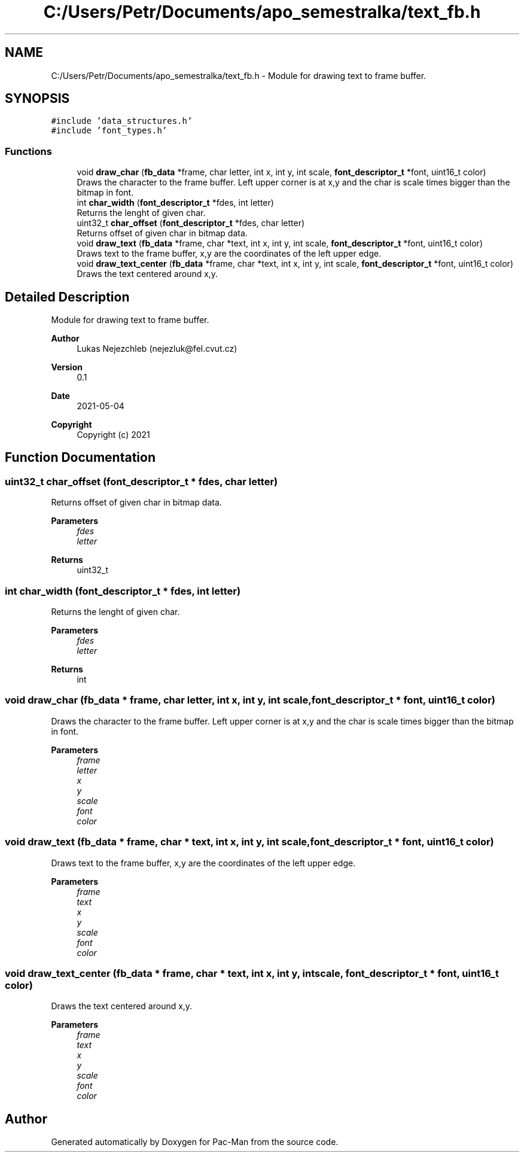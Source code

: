 .TH "C:/Users/Petr/Documents/apo_semestralka/text_fb.h" 3 "Tue May 4 2021" "Version 1.0.0" "Pac-Man" \" -*- nroff -*-
.ad l
.nh
.SH NAME
C:/Users/Petr/Documents/apo_semestralka/text_fb.h \- Module for drawing text to frame buffer\&.  

.SH SYNOPSIS
.br
.PP
\fC#include 'data_structures\&.h'\fP
.br
\fC#include 'font_types\&.h'\fP
.br

.SS "Functions"

.in +1c
.ti -1c
.RI "void \fBdraw_char\fP (\fBfb_data\fP *frame, char letter, int x, int y, int scale, \fBfont_descriptor_t\fP *font, uint16_t color)"
.br
.RI "Draws the character to the frame buffer\&. Left upper corner is at x,y and the char is scale times bigger than the bitmap in font\&. "
.ti -1c
.RI "int \fBchar_width\fP (\fBfont_descriptor_t\fP *fdes, int letter)"
.br
.RI "Returns the lenght of given char\&. "
.ti -1c
.RI "uint32_t \fBchar_offset\fP (\fBfont_descriptor_t\fP *fdes, char letter)"
.br
.RI "Returns offset of given char in bitmap data\&. "
.ti -1c
.RI "void \fBdraw_text\fP (\fBfb_data\fP *frame, char *text, int x, int y, int scale, \fBfont_descriptor_t\fP *font, uint16_t color)"
.br
.RI "Draws text to the frame buffer, x,y are the coordinates of the left upper edge\&. "
.ti -1c
.RI "void \fBdraw_text_center\fP (\fBfb_data\fP *frame, char *text, int x, int y, int scale, \fBfont_descriptor_t\fP *font, uint16_t color)"
.br
.RI "Draws the text centered around x,y\&. "
.in -1c
.SH "Detailed Description"
.PP 
Module for drawing text to frame buffer\&. 


.PP
\fBAuthor\fP
.RS 4
Lukas Nejezchleb (nejezluk@fel.cvut.cz) 
.RE
.PP
\fBVersion\fP
.RS 4
0\&.1 
.RE
.PP
\fBDate\fP
.RS 4
2021-05-04
.RE
.PP
\fBCopyright\fP
.RS 4
Copyright (c) 2021 
.RE
.PP

.SH "Function Documentation"
.PP 
.SS "uint32_t char_offset (\fBfont_descriptor_t\fP * fdes, char letter)"

.PP
Returns offset of given char in bitmap data\&. 
.PP
\fBParameters\fP
.RS 4
\fIfdes\fP 
.br
\fIletter\fP 
.RE
.PP
\fBReturns\fP
.RS 4
uint32_t 
.RE
.PP

.SS "int char_width (\fBfont_descriptor_t\fP * fdes, int letter)"

.PP
Returns the lenght of given char\&. 
.PP
\fBParameters\fP
.RS 4
\fIfdes\fP 
.br
\fIletter\fP 
.RE
.PP
\fBReturns\fP
.RS 4
int 
.RE
.PP

.SS "void draw_char (\fBfb_data\fP * frame, char letter, int x, int y, int scale, \fBfont_descriptor_t\fP * font, uint16_t color)"

.PP
Draws the character to the frame buffer\&. Left upper corner is at x,y and the char is scale times bigger than the bitmap in font\&. 
.PP
\fBParameters\fP
.RS 4
\fIframe\fP 
.br
\fIletter\fP 
.br
\fIx\fP 
.br
\fIy\fP 
.br
\fIscale\fP 
.br
\fIfont\fP 
.br
\fIcolor\fP 
.RE
.PP

.SS "void draw_text (\fBfb_data\fP * frame, char * text, int x, int y, int scale, \fBfont_descriptor_t\fP * font, uint16_t color)"

.PP
Draws text to the frame buffer, x,y are the coordinates of the left upper edge\&. 
.PP
\fBParameters\fP
.RS 4
\fIframe\fP 
.br
\fItext\fP 
.br
\fIx\fP 
.br
\fIy\fP 
.br
\fIscale\fP 
.br
\fIfont\fP 
.br
\fIcolor\fP 
.RE
.PP

.SS "void draw_text_center (\fBfb_data\fP * frame, char * text, int x, int y, int scale, \fBfont_descriptor_t\fP * font, uint16_t color)"

.PP
Draws the text centered around x,y\&. 
.PP
\fBParameters\fP
.RS 4
\fIframe\fP 
.br
\fItext\fP 
.br
\fIx\fP 
.br
\fIy\fP 
.br
\fIscale\fP 
.br
\fIfont\fP 
.br
\fIcolor\fP 
.RE
.PP

.SH "Author"
.PP 
Generated automatically by Doxygen for Pac-Man from the source code\&.
